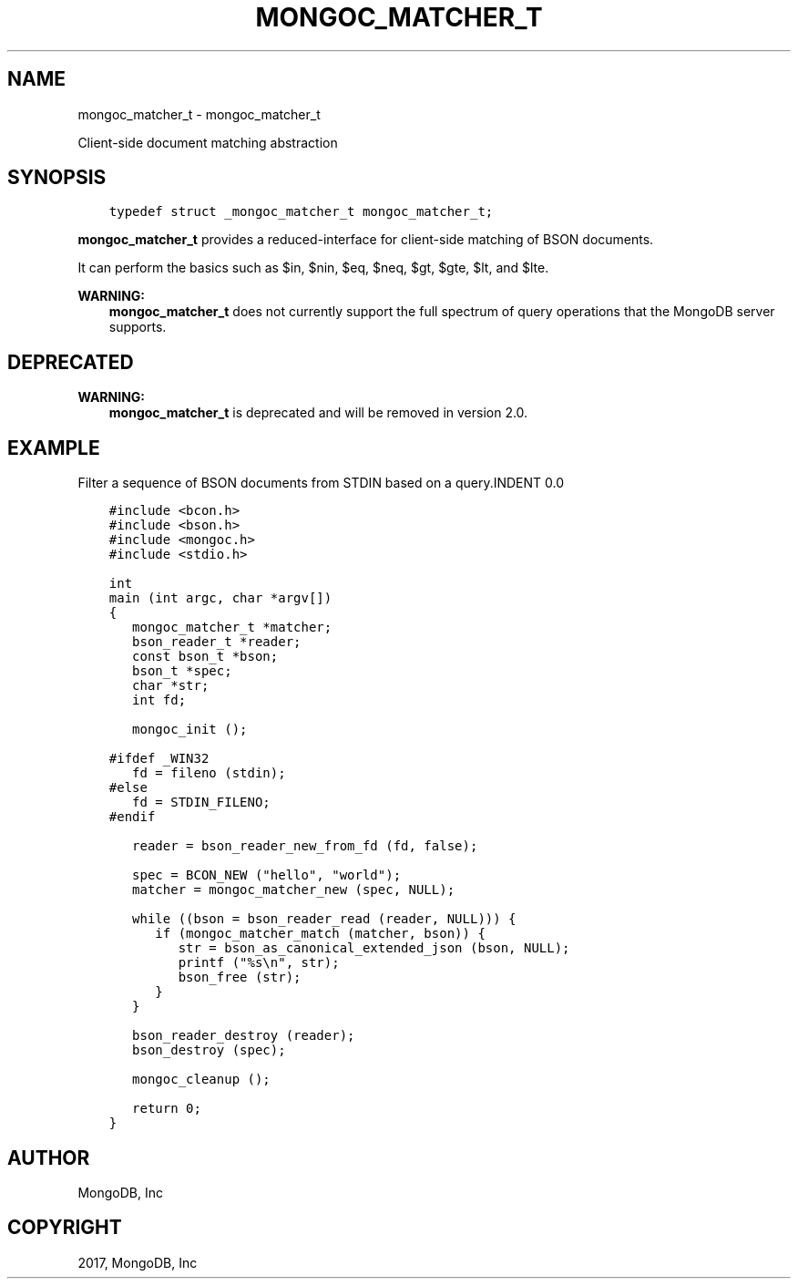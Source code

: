 .\" Man page generated from reStructuredText.
.
.TH "MONGOC_MATCHER_T" "3" "Nov 16, 2017" "1.8.2" "MongoDB C Driver"
.SH NAME
mongoc_matcher_t \- mongoc_matcher_t
.
.nr rst2man-indent-level 0
.
.de1 rstReportMargin
\\$1 \\n[an-margin]
level \\n[rst2man-indent-level]
level margin: \\n[rst2man-indent\\n[rst2man-indent-level]]
-
\\n[rst2man-indent0]
\\n[rst2man-indent1]
\\n[rst2man-indent2]
..
.de1 INDENT
.\" .rstReportMargin pre:
. RS \\$1
. nr rst2man-indent\\n[rst2man-indent-level] \\n[an-margin]
. nr rst2man-indent-level +1
.\" .rstReportMargin post:
..
.de UNINDENT
. RE
.\" indent \\n[an-margin]
.\" old: \\n[rst2man-indent\\n[rst2man-indent-level]]
.nr rst2man-indent-level -1
.\" new: \\n[rst2man-indent\\n[rst2man-indent-level]]
.in \\n[rst2man-indent\\n[rst2man-indent-level]]u
..
.sp
Client\-side document matching abstraction
.SH SYNOPSIS
.INDENT 0.0
.INDENT 3.5
.sp
.nf
.ft C
typedef struct _mongoc_matcher_t mongoc_matcher_t;
.ft P
.fi
.UNINDENT
.UNINDENT
.sp
\fBmongoc_matcher_t\fP provides a reduced\-interface for client\-side matching of BSON documents.
.sp
It can perform the basics such as $in, $nin, $eq, $neq, $gt, $gte, $lt, and $lte.
.sp
\fBWARNING:\fP
.INDENT 0.0
.INDENT 3.5
\fBmongoc_matcher_t\fP does not currently support the full spectrum of query operations that the MongoDB server supports.
.UNINDENT
.UNINDENT
.SH DEPRECATED
.sp
\fBWARNING:\fP
.INDENT 0.0
.INDENT 3.5
\fBmongoc_matcher_t\fP is deprecated and will be removed in version 2.0.
.UNINDENT
.UNINDENT
.SH EXAMPLE
Filter a sequence of BSON documents from STDIN based on a query.INDENT 0.0
.INDENT 3.5
.sp
.nf
.ft C
#include <bcon.h>
#include <bson.h>
#include <mongoc.h>
#include <stdio.h>

int
main (int argc, char *argv[])
{
   mongoc_matcher_t *matcher;
   bson_reader_t *reader;
   const bson_t *bson;
   bson_t *spec;
   char *str;
   int fd;

   mongoc_init ();

#ifdef _WIN32
   fd = fileno (stdin);
#else
   fd = STDIN_FILENO;
#endif

   reader = bson_reader_new_from_fd (fd, false);

   spec = BCON_NEW ("hello", "world");
   matcher = mongoc_matcher_new (spec, NULL);

   while ((bson = bson_reader_read (reader, NULL))) {
      if (mongoc_matcher_match (matcher, bson)) {
         str = bson_as_canonical_extended_json (bson, NULL);
         printf ("%s\en", str);
         bson_free (str);
      }
   }

   bson_reader_destroy (reader);
   bson_destroy (spec);

   mongoc_cleanup ();

   return 0;
}
.ft P
.fi
.UNINDENT
.UNINDENT
.SH AUTHOR
MongoDB, Inc
.SH COPYRIGHT
2017, MongoDB, Inc
.\" Generated by docutils manpage writer.
.
